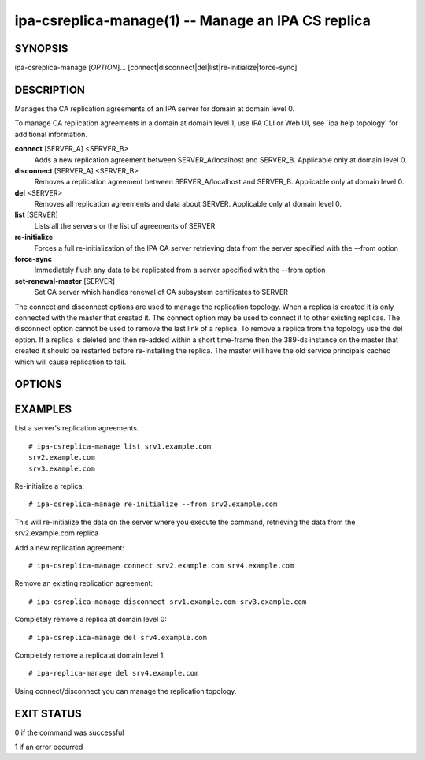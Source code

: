 .. AUTO-GENERATED FILE, DO NOT EDIT!

===================================================
ipa-csreplica-manage(1) -- Manage an IPA CS replica
===================================================

SYNOPSIS
========

ipa-csreplica-manage [*OPTION*]...
[connect|disconnect|del|list|re-initialize|force-sync]

DESCRIPTION
===========

Manages the CA replication agreements of an IPA server for domain at
domain level 0.

To manage CA replication agreements in a domain at domain level 1, use
IPA CLI or Web UI, see \`ipa help topology\` for additional information.

**connect** [SERVER_A] <SERVER_B>
   Adds a new replication agreement between SERVER_A/localhost and
   SERVER_B. Applicable only at domain level 0.

**disconnect** [SERVER_A] <SERVER_B>
   Removes a replication agreement between SERVER_A/localhost and
   SERVER_B. Applicable only at domain level 0.

**del** <SERVER>
   Removes all replication agreements and data about SERVER. Applicable
   only at domain level 0.

**list** [SERVER]
   Lists all the servers or the list of agreements of SERVER

**re-initialize**
   Forces a full re-initialization of the IPA CA server retrieving data
   from the server specified with the --from option

**force-sync**
   Immediately flush any data to be replicated from a server specified
   with the --from option

**set-renewal-master** [SERVER]
   Set CA server which handles renewal of CA subsystem certificates to
   SERVER

The connect and disconnect options are used to manage the replication topology. When a replica is created it is only connected with the master that created it. The connect option may be used to connect it to other existing replicas.
The disconnect option cannot be used to remove the last link of a replica. To remove a replica from the topology use the del option.
If a replica is deleted and then re-added within a short time-frame then the 389-ds instance on the master that created it should be restarted before re-installing the replica. The master will have the old service principals cached which will cause replication to fail.

OPTIONS
=======

.. option:: -H <HOST>, --host=<HOST>

   The IPA server to manage. The default is the machine on which the
   command is run Not honoured by the re-initialize command.

.. option:: -p <DM_PASSWORD>, --password=<DM_PASSWORD>

   The Directory Manager password to use for authentication

.. option:: -v, --verbose

   Provide additional information

.. option:: -f, --force

   Ignore some types of errors

.. option:: --from=<SERVER>

   The server to pull the data from, used by the re-initialize and
   force-sync commands.

EXAMPLES
========

List a server's replication agreements.

::

    # ipa-csreplica-manage list srv1.example.com
    srv2.example.com
    srv3.example.com

Re-initialize a replica:

::

    # ipa-csreplica-manage re-initialize --from srv2.example.com

This will re-initialize the data on the server where you execute the
command, retrieving the data from the srv2.example.com replica

Add a new replication agreement:

::

    # ipa-csreplica-manage connect srv2.example.com srv4.example.com

Remove an existing replication agreement:

::

    # ipa-csreplica-manage disconnect srv1.example.com srv3.example.com

Completely remove a replica at domain level 0:

::

    # ipa-csreplica-manage del srv4.example.com

Completely remove a replica at domain level 1:

::

    # ipa-replica-manage del srv4.example.com

Using connect/disconnect you can manage the replication topology.

EXIT STATUS
===========

0 if the command was successful

1 if an error occurred

